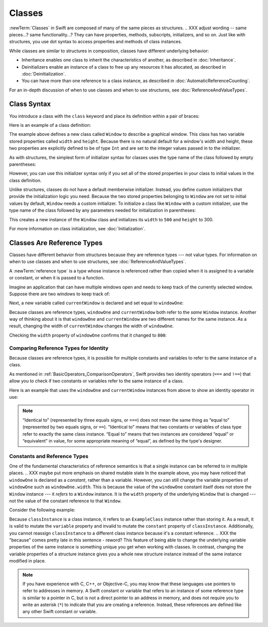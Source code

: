 Classes
=======

.. XXX As in structs chapter, scrub for imperative -> indicative

:newTerm:`Classes` in Swift are composed
of many of the same pieces as structures.
.. XXX adjust wording -- same pieces...?  same functionality...?
They can have properties, methods, subscripts, initializers, and so on.
Just like with structures,
you use dot syntax to access properties and methods
of class instances.

While classes are similar to structures in composition,
classes have different underlying behavior:

* Inheritance enables one class to inherit the characteristics of another,
  as described in :doc:`Inheritance`.
* Deinitializers enable an instance of a class
  to free up any resources it has allocated,
  as described in :doc:`Deinitialization`.
* You can have more than one reference to a class instance,
  as described in :doc:`AutomaticReferenceCounting`.

.. XXX ARC is more about sharing and identity

For an in-depth discussion of when to use classes and when to use structures,
see :doc:`ReferenceAndValueTypes`.

.. XXX Restore and reword the terminology note about "object" versus "instance".

   .. note::

   An instance of a class is traditionally known as an object.
   However, Swift classes and structures
   are much closer in functionality than in other languages,
   and much of this chapter describes functionality
   that can apply to instances of either a class or a structure type.
   Because of this, the more general term instance is used.

.. _Classes_ClassSyntax:

Class Syntax
------------

You introduce a class with the ``class`` keyword and place its definition
within a pair of braces:

.. testcode:: classes

    -> class SomeClass {
           // class definition goes here
       }

Here is an example of a class definition:

.. testcode:: classes

    -> class Window {
           var width: Int
           var height: Int
           
           init(width: Int, height: Int) {
               self.width = width
               self.height = height
           }
       }

The example above defines a new class called ``Window`` 
to describe a graphical window.
This class has two variable stored properties called ``width`` and ``height``.
Because there is no natural default for a window's width and height,
these two properties are explicitly defined to be of type ``Int``
and are set to the integer values passed in to the initializer.

As with structures,
the simplest form of initializer syntax for classes
uses the type name of the class
followed by empty parentheses:

.. testcode:: classes

    -> let someInstance = SomeClass()
    << // someInstance : SomeClass = REPL.SomeClass

However, you can use this initializer syntax
only if you set all of the stored properties in your class
to initial values in the class definition.

Unlike structures,
classes do not have a default memberwise initializer.
Instead, you define custom initializers
that provide the initialization logic you need.
Because the two stored properties belonging to ``Window``
are not set to initial values by default,
``Window`` needs a custom initializer.
To initialize a class like ``Window`` with a custom initializer,
use the type name of the class
followed by any parameters needed
for initialization in parentheses:

.. testcode:: classes

    -> let someWindow = Window(width: 500, height: 300)
    << // someWindow : Window = REPL.Window

This creates a new instance of the ``Window`` class
and initializes its ``width`` to ``500`` and ``height`` to 300.

For more information on class initialization, see :doc:`Initialization`.

.. _Classes_ClassesAreReferenceTypes:

Classes Are Reference Types
---------------------------

Classes have different behavior from structures
because they are reference types ---
not value types.
For information on when to use classes and when to use structures,
see :doc:`ReferenceAndValueTypes`.

A :newTerm:`reference type` is a type
whose instance is referenced rather than copied
when it is assigned to a variable or constant,
or when it is passed to a function.

Imagine an application that can have multiple windows open and
needs to keep track of the currently selected window.
Suppose there are two windows to keep track of:

.. testcode:: classes

    -> let windowOne = Window(width: 500, height: 300)
    << // windowOne : Window = REPL.Window
    -> let windowTwo = Window(width: 400, height: 400)
    << // windowTwo : Window = REPL.Window

Next, a new variable called ``currentWindow``
is declared and set equal to ``windowOne``:

.. testcode:: classes

    -> var currentWindow = windowOne
    << // currentWindow : Window = REPL.Window
    -> currentWindow.width = 800

Because classes are reference types,
``windowOne`` and ``currentWindow``
both refer to the *same* ``Window`` instance.
Another way of thinking about it is that
``windowOne`` and ``currentWindow`` are
two different names for the same instance.
As a result, changing the width of ``currentWindow``
changes the width of ``windowOne``.

Checking the ``width`` property of ``windowOne``
confirms that it changed to ``800``:

.. testcode:: classes

    -> print("The width of windowOne is now \(windowOne.width)")
    <- The width of windowOne is now 800
   
.. _Classes_ComparingReferenceTypesForIdentity:

Comparing Reference Types for Identity
~~~~~~~~~~~~~~~~~~~~~~~~~~~~~~~~~~~~~~

Because classes are reference types,
it is possible for multiple constants and variables
to refer to the same instance of a class.

As mentioned in :ref:`BasicOperators_ComparisonOperators`,
Swift provides two identity operators (``===`` and ``!==``)
that allow you to check
if two constants or variables
refer to the same instance of a class.

Here is an example
that uses the ``windowOne`` and ``currentWindow`` instances from above
to show an identity operator in use:

.. testcode:: classes

    -> if currentWindow === windowOne {
           print("windowOne and currentWindow refer to the same Window instance")
       }
    <- windowOne and currentWindow refer to the same Window instance

.. note:: 

   “Identical to” (represented by three equals signs, or ``===``)
   does not mean the same thing
   as “equal to” (represented by two equals signs, or ``==``).
   “Identical to” means that two constants or variables of class type
   refer to exactly the same class instance.
   “Equal to” means that two instances
   are considered “equal” or “equivalent” in value,
   for some appropriate meaning of “equal”,
   as defined by the type's designer.

.. _Classes_ConstantsAndReferenceTypes:

Constants and Reference Types
~~~~~~~~~~~~~~~~~~~~~~~~~~~~~

One of the fundamental characteristics of reference semantics
is that a single instance can be referred to in multiple places.
.. XXX maybe put more emphasis on shared mutable state
In the example above,
you may have noticed that ``windowOne`` is declared as a *constant*,
rather than a variable.
However, you can still change the variable properties of ``windowOne``
such as ``windowOne.width``.
This is because the value of the ``windowOne`` constant itself
does not store the ``Window`` instance ---
it *refers* to a ``Window`` instance.
It is the ``width`` property of the underlying ``Window`` that is changed ---
not the value of the constant reference to that ``Window``.

Consider the following example: 

.. testcode:: classes

    -> class ExampleClass {
           let constant = 5
           var variable = 8
       }
    
    -> let classInstance = ExampleClass()
    << // classInstance : ExampleClass = REPL.ExampleClass
    -> classInstance.constant = 10 // Error
    !! <REPL Input>:1:24: error: cannot assign to property: 'constant' is a 'let' constant
    !! classInstance.constant = 10 // Error
    !! ~~~~~~~~~~~~~~~~~~~~~~ ^
    !! <REPL Input>:2:7: note: change 'let' to 'var' to make it mutable
    !! let constant = 5
    !! ^~~
    !! var
    -> classInstance.variable = 16
    -> classInstance = Window()    // Error
    !! <REPL Input>:1:15: error: cannot assign to value: 'classInstance' is a 'let' constant
    !! classInstance = Window()    // Error
    !! ~~~~~~~~~~~~~ ^
    !! <REPL Input>:1:1: note: change 'let' to 'var' to make it mutable
    !! let classInstance = ExampleClass()
    !! ^~~
    !! var

Because ``classInstance`` is a class instance,
it refers to an ``ExampleClass`` instance
rather than storing it.
As a result,
it is valid to mutate the ``variable`` property
and invalid to mutate the ``constant`` property
of ``classInstance``.
Additionally,
you cannot reassign ``classInstance`` to a different class instance
because it's a constant reference.
.. XXX the "because" comes pretty late in this sentence - reword?
This feature of being able to change
the underlying variable properties of the same instance
is something unique you get when working with classes.
In contrast,
changing the variable properties of a structure instance
gives you a whole new structure instance
instead of the same instance modified in place.

.. XXX Above fact about getting a whole new structure is probably wrong.

.. note:: 

   If you have experience with C, C++, or Objective-C,
   you may know that these languages use pointers
   to refer to addresses in memory.
   A Swift constant or variable
   that refers to an instance of some reference type
   is similar to a pointer in C,
   but is not a direct pointer to an address in memory,
   and does not require you to write an asterisk (``*``)
   to indicate that you are creating a reference.
   Instead, these references are defined
   like any other Swift constant or variable.

.. XXX maybe bring back the xref to stdlib pointer stuff
